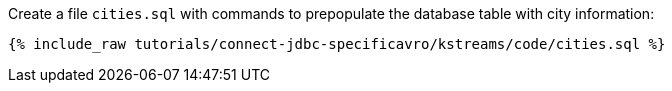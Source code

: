 Create a file `cities.sql` with commands to prepopulate the database table with city information:

+++++
<pre class="snippet"><code class="shell">{% include_raw tutorials/connect-jdbc-specificavro/kstreams/code/cities.sql %}</code></pre>
+++++
